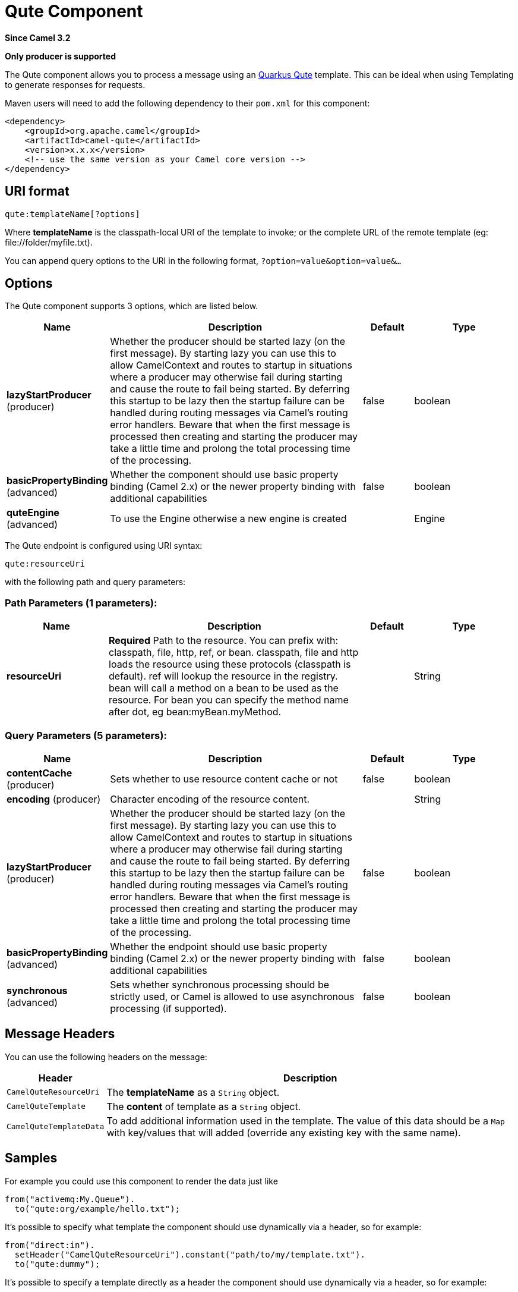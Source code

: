 [[qute-component]]
= Qute Component

*Since Camel 3.2*

// HEADER START
*Only producer is supported*
// HEADER END

The Qute component allows you to process a message using an
https://quarkus.io/guides/qute[Quarkus Qute] template. This can be ideal
when using Templating to generate responses for
requests.

Maven users will need to add the following dependency to their `pom.xml`
for this component:

[source,xml]
------------------------------------------------------------
<dependency>
    <groupId>org.apache.camel</groupId>
    <artifactId>camel-qute</artifactId>
    <version>x.x.x</version>
    <!-- use the same version as your Camel core version -->
</dependency>
------------------------------------------------------------

== URI format

[source,java]
-------------------------------
qute:templateName[?options]
-------------------------------

Where *templateName* is the classpath-local URI of the template to
invoke; or the complete URL of the remote template (eg:
\file://folder/myfile.txt).

You can append query options to the URI in the following format,
`?option=value&option=value&...`

== Options
// component options: START
The Qute component supports 3 options, which are listed below.



[width="100%",cols="2,5,^1,2",options="header"]
|===
| Name | Description | Default | Type
| *lazyStartProducer* (producer) | Whether the producer should be started lazy (on the first message). By starting lazy you can use this to allow CamelContext and routes to startup in situations where a producer may otherwise fail during starting and cause the route to fail being started. By deferring this startup to be lazy then the startup failure can be handled during routing messages via Camel's routing error handlers. Beware that when the first message is processed then creating and starting the producer may take a little time and prolong the total processing time of the processing. | false | boolean
| *basicPropertyBinding* (advanced) | Whether the component should use basic property binding (Camel 2.x) or the newer property binding with additional capabilities | false | boolean
| *quteEngine* (advanced) | To use the Engine otherwise a new engine is created |  | Engine
|===
// component options: END

// endpoint options: START
The Qute endpoint is configured using URI syntax:

----
qute:resourceUri
----

with the following path and query parameters:

=== Path Parameters (1 parameters):


[width="100%",cols="2,5,^1,2",options="header"]
|===
| Name | Description | Default | Type
| *resourceUri* | *Required* Path to the resource. You can prefix with: classpath, file, http, ref, or bean. classpath, file and http loads the resource using these protocols (classpath is default). ref will lookup the resource in the registry. bean will call a method on a bean to be used as the resource. For bean you can specify the method name after dot, eg bean:myBean.myMethod. |  | String
|===


=== Query Parameters (5 parameters):


[width="100%",cols="2,5,^1,2",options="header"]
|===
| Name | Description | Default | Type
| *contentCache* (producer) | Sets whether to use resource content cache or not | false | boolean
| *encoding* (producer) | Character encoding of the resource content. |  | String
| *lazyStartProducer* (producer) | Whether the producer should be started lazy (on the first message). By starting lazy you can use this to allow CamelContext and routes to startup in situations where a producer may otherwise fail during starting and cause the route to fail being started. By deferring this startup to be lazy then the startup failure can be handled during routing messages via Camel's routing error handlers. Beware that when the first message is processed then creating and starting the producer may take a little time and prolong the total processing time of the processing. | false | boolean
| *basicPropertyBinding* (advanced) | Whether the endpoint should use basic property binding (Camel 2.x) or the newer property binding with additional capabilities | false | boolean
| *synchronous* (advanced) | Sets whether synchronous processing should be strictly used, or Camel is allowed to use asynchronous processing (if supported). | false | boolean
|===
// endpoint options: END

== Message Headers

You can use the following headers on the message:

[width="100%",cols="10%,90%",options="header",]
|=======================================================================
|Header |Description

|`CamelQuteResourceUri` |The *templateName* as a `String` object.

|`CamelQuteTemplate`  | The *content* of template as a `String` object.

|`CamelQuteTemplateData` |To add additional information used in the template.
The value of this data should be a `Map` with key/values that will
added (override any existing key with the same name).
|=======================================================================


== Samples

For example you could use this component to render the data just like

[source,java]
----------------------------------------
from("activemq:My.Queue").
  to("qute:org/example/hello.txt");
----------------------------------------

It's possible to specify what template the component
should use dynamically via a header, so for example:

[source,java]
---------------------------------------------------------------------------
from("direct:in").
  setHeader("CamelQuteResourceUri").constant("path/to/my/template.txt").
  to("qute:dummy");
---------------------------------------------------------------------------

It's possible to specify a template directly as a header
the component should use dynamically via a header, so for example:

[source,java]
---------------------------------------------------------------------------------------------------------------
from("direct:in").
  setHeader("CamelQuteTemplate").constant("Hi this is a qute template that can do templating {body}").
  to("qute:dummy");
---------------------------------------------------------------------------------------------------------------
